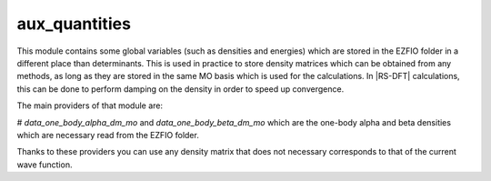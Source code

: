 ==============
aux_quantities
==============


This module contains some global variables (such as densities and energies) which are stored in the EZFIO folder in a different place than determinants. This is used in practice to store density matrices which can be obtained from any methods, as long as they are stored in the same MO basis which is used for the calculations. In |RS-DFT| calculations, this can be done to perform damping on the density in order to speed up convergence. 

The main providers of that module are:

# `data_one_body_alpha_dm_mo` and `data_one_body_beta_dm_mo` which are the one-body alpha and beta densities which are necessary read from the EZFIO folder.


Thanks to these providers you can use any density matrix that does not necessary corresponds to that of the current wave function. 
